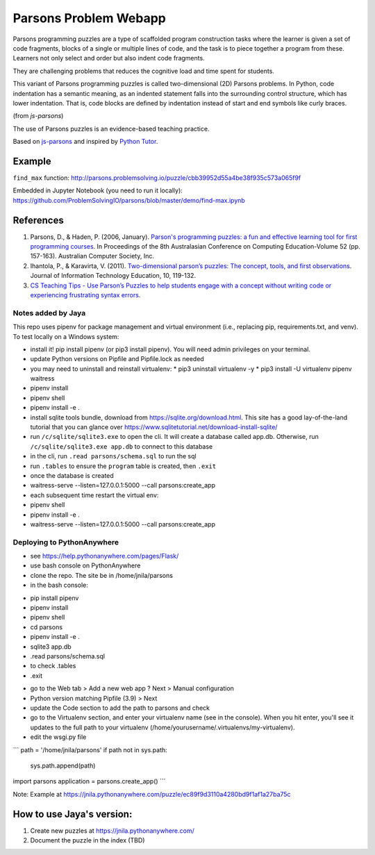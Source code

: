 ======================
Parsons Problem Webapp
======================
Parsons programming puzzles are a type of scaffolded program
construction tasks where the learner is given a set of code fragments,
blocks of a single or multiple lines of code,
and the task is to piece together a program from these.
Learners not only select and order but also indent code fragments.

They are challenging problems that reduces the cognitive load
and time spent for students.

This variant of Parsons programming puzzles is called two-dimensional (2D) Parsons problems.
In Python, code indentation has a semantic meaning, as an indented statement falls into
the surrounding control structure, which has lower indentation.
That is, code blocks are deﬁned by indentation instead of start and end symbols like curly braces.

(from *js-parsons*)

The use of Parsons puzzles is an evidence-based teaching practice.

Based on `js-parsons <https://js-parsons.github.io/>`_ and inspired by `Python Tutor <http://pythontutor.com>`_.

Example
-------
``find_max`` function:
http://parsons.problemsolving.io/puzzle/cbb39952d55a4be38f935c573a065f9f

Embedded in Jupyter Notebook (you need to run it locally):
https://github.com/ProblemSolvingIO/parsons/blob/master/demo/find-max.ipynb

References
----------
1. Parsons, D., & Haden, P. (2006, January).
   `Parson's programming puzzles: a fun and effective learning tool for first programming courses <http://crpit.com/confpapers/CRPITV52Parsons.pdf>`_.
   In Proceedings of the 8th Australasian Conference on Computing Education-Volume 52 (pp. 157-163).
   Australian Computer Society, Inc.
2. Ihantola, P., & Karavirta, V. (2011).
   `Two-dimensional parson’s puzzles: The concept, tools, and first observations <http://jite.org/documents/Vol10/JITEv10IIPp119-132Ihantola944.pdf>`_.
   Journal of Information Technology Education, 10, 119-132.
3. `CS Teaching Tips - Use Parson’s Puzzles to help students engage with a concept without writing code or experiencing frustrating syntax errors <http://csteachingtips.org/tip/use-parson%E2%80%99s-puzzles-help-students-engage-concept-without-writing-code-or-experiencing>`_.


Notes added by Jaya
===================

This repo uses pipenv for package management and virtual environment (i.e., replacing pip, requirements.txt, and venv). To test locally on a Windows system:

* install it! pip install pipenv (or pip3 install pipenv). You will need admin privileges on your terminal.
* update Python versions on Pipfile and Pipfile.lock as needed
* you may need to uninstall and reinstall virtualenv:
  * pip3 uninstall virtualenv -y
  * pip3 install -U virtualenv pipenv waitress
* pipenv install
* pipenv shell
* pipenv install -e .

* install sqlite tools bundle, download from https://sqlite.org/download.html. This site has a good lay-of-the-land tutorial that you can glance over https://www.sqlitetutorial.net/download-install-sqlite/
* run ``/c/sqlite/sqlite3.exe`` to open the cli. It will create a database called app.db. Otherwise, run ``/c/sqlite/sqlite3.exe app.db`` to connect to this database
* in the cli, run ``.read parsons/schema.sql`` to run the sql
* run ``.tables`` to ensure the ``program`` table is created, then ``.exit``

* once the database is created
* waitress-serve --listen=127.0.0.1:5000 --call parsons:create_app

* each subsequent time restart the virtual env:
* pipenv shell
* pipenv install -e .
* waitress-serve --listen=127.0.0.1:5000 --call parsons:create_app

Deploying to PythonAnywhere
===========================

* see https://help.pythonanywhere.com/pages/Flask/
* use bash console on PythonAnywhere
* clone the repo. The site be in /home/jnila/parsons
* in the bash console:
- pip install pipenv
- pipenv install
- pipenv shell
- cd parsons
- pipenv install -e .
- sqlite3 app.db
- .read parsons/schema.sql
- to check .tables
- .exit
* go to the Web tab > Add a new web app ? Next > Manual configuration
* Python version matching Pipfile (3.9) > Next
* update the Code section to add the path to parsons and check
* go to the Virtualenv section, and enter your virtualenv name (see in the console). When you hit enter, you'll see it updates to the full path to your virtualenv (/home/yourusername/.virtualenvs/my-virtualenv).
* edit the wsgi.py file

```
path = '/home/jnila/parsons'
if path not in sys.path:
    sys.path.append(path)

import parsons
application = parsons.create_app()
```

Note: Example at https://jnila.pythonanywhere.com/puzzle/ec89f9d3110a4280bd9f1af1a27ba75c

How to use Jaya's version:
--------------------------

1. Create new puzzles at https://jnila.pythonanywhere.com/
2. Document the puzzle in the index (TBD)
